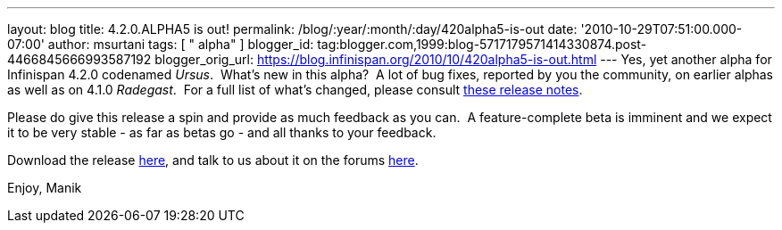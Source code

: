 ---
layout: blog
title: 4.2.0.ALPHA5 is out!
permalink: /blog/:year/:month/:day/420alpha5-is-out
date: '2010-10-29T07:51:00.000-07:00'
author: msurtani
tags: [ " alpha" ]
blogger_id: tag:blogger.com,1999:blog-5717179571414330874.post-4466845666993587192
blogger_orig_url: https://blog.infinispan.org/2010/10/420alpha5-is-out.html
---
Yes, yet another alpha for Infinispan 4.2.0 codenamed _Ursus_.  What's
new in this alpha?  A lot of bug fixes, reported by you the community,
on earlier alphas as well as on 4.1.0 _Radegast_.  For a full list of
what's changed, please consult
https://jira.jboss.org/secure/ConfigureReport.jspa?atl_token=0EvC02PlCu&versions=12315591&sections=all&style=none&selectedProjectId=12310799&reportKey=org.jboss.labs.jira.plugin.release-notes-report-plugin:releasenotes&Next=Next[these
release notes].

Please do give this release a spin and provide as much feedback as you
can.  A feature-complete beta is imminent and we expect it to be very
stable - as far as betas go - and all thanks to your feedback.

Download the release
http://sourceforge.net/projects/infinispan/files/infinispan/4.2.0.ALPHA5/[here],
and talk to us about it on the forums
http://community.jboss.org/en/infinispan?view=discussions[here].

Enjoy,
Manik
